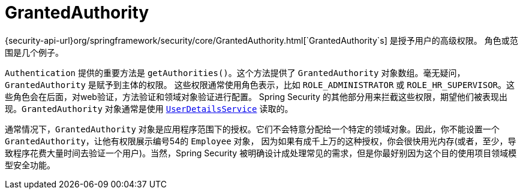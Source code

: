 [[servlet-authentication-granted-authority]]
= GrantedAuthority

{security-api-url}org/springframework/security/core/GrantedAuthority.html[`GrantedAuthority`s] 是授予用户的高级权限。 角色或范围是几个例子。

`Authentication` 提供的重要方法是 `getAuthorities()`。这个方法提供了 `GrantedAuthority` 对象数组。毫无疑问，`GrantedAuthority` 是赋予到主体的权限。
这些权限通常使用角色表示，比如 `ROLE_ADMINISTRATOR` 或 `ROLE_HR_SUPERVISOR`。这些角色会在后面，对web验证，方法验证和领域对象验证进行配置。
Spring Security 的其他部分用来拦截这些权限，期望他们被表现出现。`GrantedAuthority` 对象通常是使用  <<servlet-authentication-userdetailsservice,`UserDetailsService`>> 读取的。

通常情况下，`GrantedAuthority` 对象是应用程序范围下的授权。它们不会特意分配给一个特定的领域对象。因此，你不能设置一个 `GrantedAuthority`，让他有权限展示编号54的 `Employee` 对象，
因为如果有成千上万的这种授权，你会很快用光内存(或者，至少，导致程序花费大量时间去验证一个用户)。当然，Spring Security 被明确设计成处理常见的需求，但是你最好别因为这个目的使用项目领域模型安全功能。
